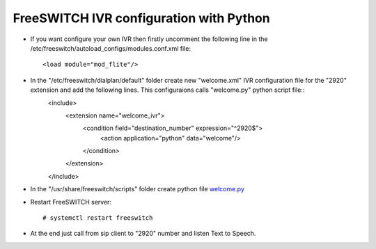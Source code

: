 ========================================
FreeSWITCH IVR configuration with Python
========================================

* If you want configure your own IVR  then firstly uncomment the following line in the /etc/freeswitch/autoload_configs/modules.conf.xml file::

     <load module="mod_flite"/>

* In the "/etc/freeswitch/dialplan/default" folder create new "welcome.xml" IVR configuration file for the "2920" extension and add the following lines. This configuraions calls "welcome.py" python script file::
     <include>
       <extension name="welcome_ivr">
         <condition field="destination_number" expression="^2920$">
           <action application="python" data="welcome"/>
         </condition>
       </extension>
     </include>


* In the "/usr/share/freeswitch/scripts" folder create python file `welcome.py <https://github.com/jamalshahverdiev/freeswitch-codes/blob/master/fs-ivr-python/welcome.py>`_


* Restart FreeSWITCH server::

     # systemctl restart freeswitch

* At the end just call from sip client to "2920" number and listen Text to Speech.
